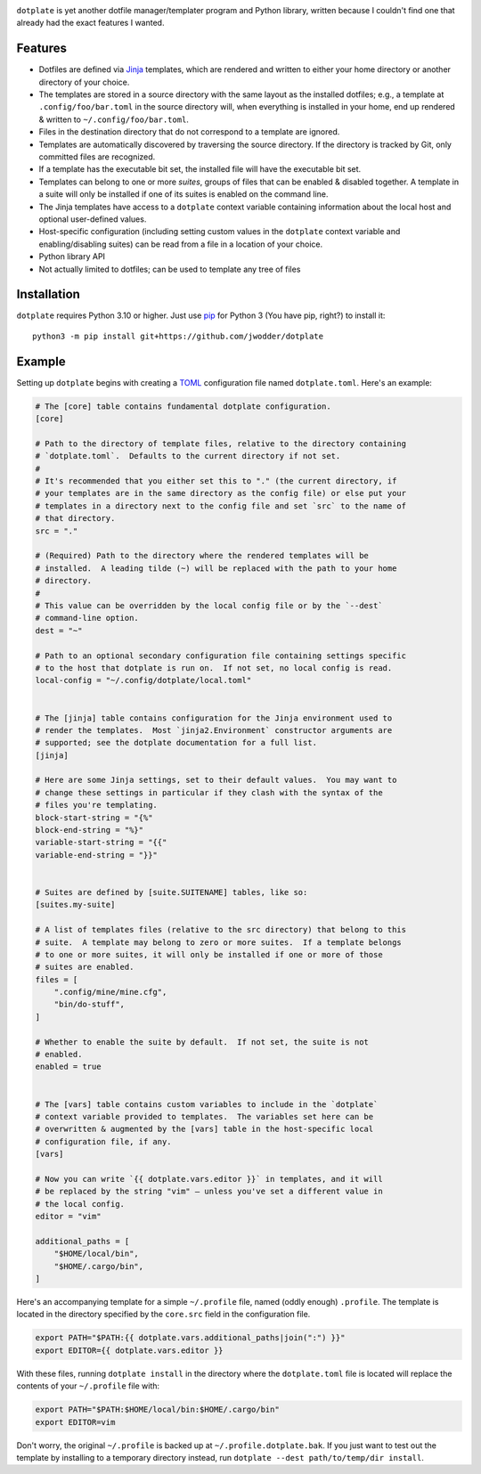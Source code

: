 |repostatus| |ci-status| |coverage| |license|

.. |repostatus| image:: https://www.repostatus.org/badges/latest/wip.svg
    :target: https://www.repostatus.org/#wip
    :alt: Project Status: WIP — Initial development is in progress, but there
          has not yet been a stable, usable release suitable for the public.

.. |ci-status| image:: https://github.com/jwodder/dotplate/actions/workflows/test.yml/badge.svg
    :target: https://github.com/jwodder/dotplate/actions/workflows/test.yml
    :alt: CI Status

.. |coverage| image:: https://codecov.io/gh/jwodder/dotplate/branch/main/graph/badge.svg
    :target: https://codecov.io/gh/jwodder/dotplate

.. |license| image:: https://img.shields.io/github/license/jwodder/dotplate.svg
    :target: https://opensource.org/licenses/MIT
    :alt: MIT License

..
    `GitHub <https://github.com/jwodder/dotplate>`_
    | `Documentation <https://dotplate.readthedocs.io>`_
    | `Issues <https://github.com/jwodder/dotplate/issues>`_

``dotplate`` is yet another dotfile manager/templater program and Python
library, written because I couldn't find one that already had the exact
features I wanted.

Features
========

- Dotfiles are defined via Jinja_ templates, which are rendered and written to
  either your home directory or another directory of your choice.

- The templates are stored in a source directory with the same layout as the
  installed dotfiles; e.g., a template at ``.config/foo/bar.toml`` in the
  source directory will, when everything is installed in your home, end up
  rendered & written to ``~/.config/foo/bar.toml``.

- Files in the destination directory that do not correspond to a template are
  ignored.

- Templates are automatically discovered by traversing the source directory.
  If the directory is tracked by Git, only committed files are recognized.

- If a template has the executable bit set, the installed file will have the
  executable bit set.

- Templates can belong to one or more *suites*, groups of files that can be
  enabled & disabled together.  A template in a suite will only be installed if
  one of its suites is enabled on the command line.

- The Jinja templates have access to a ``dotplate`` context variable containing
  information about the local host and optional user-defined values.

- Host-specific configuration (including setting custom values in the
  ``dotplate`` context variable and enabling/disabling suites) can be read from
  a file in a location of your choice.

- Python library API

- Not actually limited to dotfiles; can be used to template any tree of files

.. _Jinja: https://jinja.palletsprojects.com


Installation
============
``dotplate`` requires Python 3.10 or higher.  Just use `pip
<https://pip.pypa.io>`_ for Python 3 (You have pip, right?) to install it::

    python3 -m pip install git+https://github.com/jwodder/dotplate

..
    python3 -m pip install dotplate


Example
=======

Setting up ``dotplate`` begins with creating a `TOML <https://toml.io>`_
configuration file named ``dotplate.toml``.  Here's an example:

.. code:: toml

    # The [core] table contains fundamental dotplate configuration.
    [core]

    # Path to the directory of template files, relative to the directory containing
    # `dotplate.toml`.  Defaults to the current directory if not set.
    #
    # It's recommended that you either set this to "." (the current directory, if
    # your templates are in the same directory as the config file) or else put your
    # templates in a directory next to the config file and set `src` to the name of
    # that directory.
    src = "."

    # (Required) Path to the directory where the rendered templates will be
    # installed.  A leading tilde (~) will be replaced with the path to your home
    # directory.
    #
    # This value can be overridden by the local config file or by the `--dest`
    # command-line option.
    dest = "~"

    # Path to an optional secondary configuration file containing settings specific
    # to the host that dotplate is run on.  If not set, no local config is read.
    local-config = "~/.config/dotplate/local.toml"


    # The [jinja] table contains configuration for the Jinja environment used to
    # render the templates.  Most `jinja2.Environment` constructor arguments are
    # supported; see the dotplate documentation for a full list.
    [jinja]

    # Here are some Jinja settings, set to their default values.  You may want to
    # change these settings in particular if they clash with the syntax of the
    # files you're templating.
    block-start-string = "{%"
    block-end-string = "%}"
    variable-start-string = "{{"
    variable-end-string = "}}"


    # Suites are defined by [suite.SUITENAME] tables, like so:
    [suites.my-suite]

    # A list of templates files (relative to the src directory) that belong to this
    # suite.  A template may belong to zero or more suites.  If a template belongs
    # to one or more suites, it will only be installed if one or more of those
    # suites are enabled.
    files = [
        ".config/mine/mine.cfg",
        "bin/do-stuff",
    ]

    # Whether to enable the suite by default.  If not set, the suite is not
    # enabled.
    enabled = true


    # The [vars] table contains custom variables to include in the `dotplate`
    # context variable provided to templates.  The variables set here can be
    # overwritten & augmented by the [vars] table in the host-specific local
    # configuration file, if any.
    [vars]

    # Now you can write `{{ dotplate.vars.editor }}` in templates, and it will
    # be replaced by the string "vim" — unless you've set a different value in
    # the local config.
    editor = "vim"

    additional_paths = [
        "$HOME/local/bin",
        "$HOME/.cargo/bin",
    ]

Here's an accompanying template for a simple ``~/.profile`` file, named (oddly
enough) ``.profile``.  The template is located in the directory specified by
the ``core.src`` field in the configuration file.

.. code:: bash

    export PATH="$PATH:{{ dotplate.vars.additional_paths|join(":") }}"
    export EDITOR={{ dotplate.vars.editor }}

With these files, running ``dotplate install`` in the directory where the
``dotplate.toml`` file is located will replace the contents of your
``~/.profile`` file with:

.. code:: bash

    export PATH="$PATH:$HOME/local/bin:$HOME/.cargo/bin"
    export EDITOR=vim

Don't worry, the original ``~/.profile`` is backed up at
``~/.profile.dotplate.bak``.  If you just want to test out the template by
installing to a temporary directory instead, run ``dotplate --dest
path/to/temp/dir install``.

..
    See `the dotplate documentation <Documentation_>`_ for more information.
